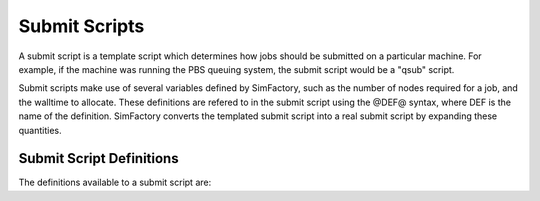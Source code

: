 
Submit Scripts
==============

A submit script is a template script which determines how jobs should
be submitted on a particular machine.  For example, if the machine was
running the PBS queuing system, the submit script would be a "qsub"
script.

Submit scripts make use of several variables defined by SimFactory,
such as the number of nodes required for a job, and the walltime to
allocate.  These definitions are refered to in the submit script using
the @DEF@ syntax, where DEF is the name of the definition.  SimFactory
converts the templated submit script into a real submit script by
expanding these quantities.

Submit Script Definitions
-------------------------

The definitions available to a submit script are:

.. todo:: Include automatically generated list of definitions and their documentation from the code

